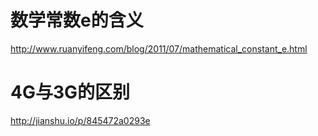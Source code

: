 * 数学常数e的含义
  http://www.ruanyifeng.com/blog/2011/07/mathematical_constant_e.html
* 4G与3G的区别
  http://jianshu.io/p/845472a0293e
